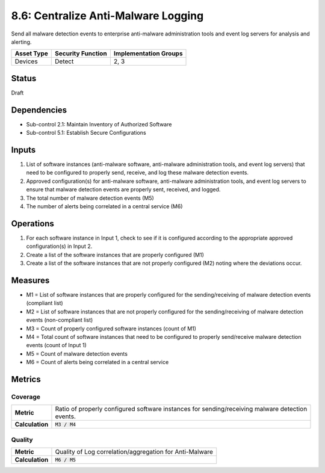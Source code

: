 8.6: Centralize Anti-Malware Logging
=========================================================
Send all malware detection events to enterprise anti-malware administration tools and event log servers for analysis and alerting.

.. list-table::
	:header-rows: 1

	* - Asset Type
	  - Security Function
	  - Implementation Groups
	* - Devices
	  - Detect
	  - 2, 3

Status
------
Draft

Dependencies
------------
* Sub-control 2.1: Maintain Inventory of Authorized Software
* Sub-control 5.1: Establish Secure Configurations

Inputs
------
#. List of software instances (anti-malware software, anti-malware administration tools, and event log servers) that need to be configured to properly send, receive, and log these malware detection events.
#. Approved configuration(s) for anti-malware software, anti-malware administration tools, and event log servers to ensure that malware detection events are properly sent, received, and logged.
#. The total number of malware detection events (M5)
#. The number of alerts being correlated in a central service (M6)

Operations
----------
#. For each software instance in Input 1, check to see if it is configured according to the appropriate approved configuration(s) in Input 2.
#. Create a list of the software instances that are properly configured (M1)
#. Create a list of the software instances that are not properly configured (M2) noting where the deviations occur.

Measures
--------
* M1 = List of software instances that are properly configured for the sending/receiving of malware detection events (compliant list)
* M2 = List of software instances that are not properly configured for the sending/receiving of malware detection events (non-compliant list)
* M3 = Count of properly configured software instances (count of M1)
* M4 = Total count of software instances that need to be configured to properly send/receive malware detection events (count of Input 1)
* M5 = Count of malware detection events
* M6 = Count of alerts being correlated in a central service

Metrics
-------

Coverage
^^^^^^^^
.. list-table::

	* - **Metric**
	  - | Ratio of properly configured software instances for sending/receiving malware detection
	    | events.
	* - **Calculation**
	  - :code:`M3 / M4`

Quality
^^^^^^^
.. list-table::

	* - **Metric**
	  - | Quality of Log correlation/aggregation for Anti-Malware
	* - **Calculation**
	  - :code:`M6 / M5`

.. history
.. authors
.. license
